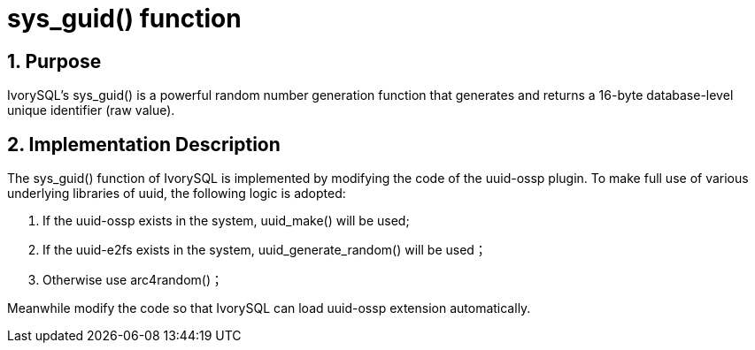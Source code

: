 :sectnums:
:sectnumlevels: 5

:imagesdir: ./_images

= sys_guid() function

== Purpose

IvorySQL's sys_guid() is a powerful random number generation function that generates and returns a 16-byte database-level unique identifier (raw value).

== Implementation Description

The sys_guid() function of IvorySQL is implemented by modifying the code of the uuid-ossp plugin. To make full use of various underlying libraries of uuid, the following logic is adopted:

1. If the uuid-ossp exists in the system, uuid_make() will be used;
2. If the uuid-e2fs exists in the system, uuid_generate_random() will be used；
3. Otherwise use arc4random()；

Meanwhile modify the code so that IvorySQL can load uuid-ossp extension automatically.

